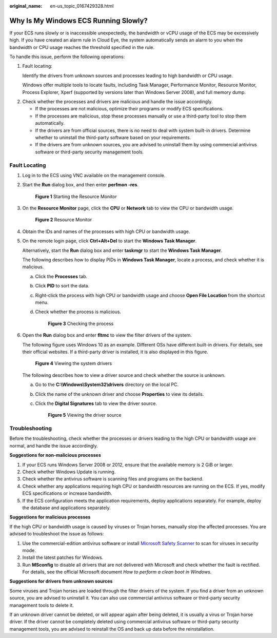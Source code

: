 :original_name: en-us_topic_0167429328.html

.. _en-us_topic_0167429328:

Why Is My Windows ECS Running Slowly?
=====================================

If your ECS runs slowly or is inaccessible unexpectedly, the bandwidth or vCPU usage of the ECS may be excessively high. If you have created an alarm rule in Cloud Eye, the system automatically sends an alarm to you when the bandwidth or CPU usage reaches the threshold specified in the rule.

To handle this issue, perform the following operations:

#. Fault locating:

   Identify the drivers from unknown sources and processes leading to high bandwidth or CPU usage.

   Windows offer multiple tools to locate faults, including Task Manager, Performance Monitor, Resource Monitor, Process Explorer, Xperf (supported by versions later than Windows Server 2008), and full memory dump.

2. Check whether the processes and drivers are malicious and handle the issue accordingly.

   -  If the processes are not malicious, optimize their programs or modify ECS specifications.
   -  If the processes are malicious, stop these processes manually or use a third-party tool to stop them automatically.
   -  If the drivers are from official sources, there is no need to deal with system built-in drivers. Determine whether to uninstall the third-party software based on your requirements.
   -  If the drivers are from unknown sources, you are advised to uninstall them by using commercial antivirus software or third-party security management tools.

Fault Locating
--------------

#. Log in to the ECS using VNC available on the management console.

#. Start the **Run** dialog box, and then enter **perfmon -res**.


   .. figure:: /_static/images/en-us_image_0281771106.png
      :alt: **Figure 1** Starting the Resource Monitor

      **Figure 1** Starting the Resource Monitor

#. On the **Resource Monitor** page, click the **CPU** or **Network** tab to view the CPU or bandwidth usage.


   .. figure:: /_static/images/en-us_image_0281773972.png
      :alt: **Figure 2** Resource Monitor

      **Figure 2** Resource Monitor

#. Obtain the IDs and names of the processes with high CPU or bandwidth usage.

#. On the remote login page, click **Ctrl+Alt+Del** to start the **Windows Task Manager**.

   Alternatively, start the **Run** dialog box and enter **taskmgr** to start the **Windows Task Manager**.

   The following describes how to display PIDs in **Windows Task Manager**, locate a process, and check whether it is malicious.

   a. Click the **Processes** tab.

   b. Click **PID** to sort the data.

   c. Right-click the process with high CPU or bandwidth usage and choose **Open File Location** from the shortcut menu.

   d. Check whether the process is malicious.


      .. figure:: /_static/images/en-us_image_0000001695612925.png
         :alt: **Figure 3** Checking the process

         **Figure 3** Checking the process

#. Open the **Run** dialog box and enter **fltmc** to view the filter drivers of the system.

   The following figure uses Windows 10 as an example. Different OSs have different built-in drivers. For details, see their official websites. If a third-party driver is installed, it is also displayed in this figure.


   .. figure:: /_static/images/en-us_image_0000001714627664.png
      :alt: **Figure 4** Viewing the system drivers

      **Figure 4** Viewing the system drivers

   The following describes how to view a driver source and check whether the source is unknown.

   a. Go to the **C:\\Windows\\System32\\drivers** directory on the local PC.

   b. Click the name of the unknown driver and choose **Properties** to view its details.

   c. Click the **Digital Signatures** tab to view the driver source.


      .. figure:: /_static/images/en-us_image_0000001762549449.png
         :alt: **Figure 5** Viewing the driver source

         **Figure 5** Viewing the driver source

Troubleshooting
---------------

Before the troubleshooting, check whether the processes or drivers leading to the high CPU or bandwidth usage are normal, and handle the issue accordingly.

**Suggestions for non-malicious processes**

#. If your ECS runs Windows Server 2008 or 2012, ensure that the available memory is 2 GiB or larger.
#. Check whether Windows Update is running.
#. Check whether the antivirus software is scanning files and programs on the backend.
#. Check whether any applications requiring high CPU or bandwidth resources are running on the ECS. If yes, modify ECS specifications or increase bandwidth.
#. If the ECS configuration meets the application requirements, deploy applications separately. For example, deploy the database and applications separately.

**Suggestions for malicious processes**

If the high CPU or bandwidth usage is caused by viruses or Trojan horses, manually stop the affected processes. You are advised to troubleshoot the issue as follows:

#. Use the commercial-edition antivirus software or install `Microsoft Safety Scanner <https://learn.microsoft.com/en-us/microsoft-365/security/intelligence/safety-scanner-download?view=o365-worldwide&spm=a2c4g.11186623.2.22.3fe9671c4mJYXV>`__ to scan for viruses in security mode.
#. Install the latest patches for Windows.
#. Run **MSconfig** to disable all drivers that are not delivered with Microsoft and check whether the fault is rectified. For details, see the official Microsoft document *How to perform a clean boot in Windows*.

**Suggestions for drivers from unknown sources**

Some viruses and Trojan horses are loaded through the filter drivers of the system. If you find a driver from an unknown source, you are advised to uninstall it. You can also use commercial antivirus software or third-party security management tools to delete it.

If an unknown driver cannot be deleted, or will appear again after being deleted, it is usually a virus or Trojan horse driver. If the driver cannot be completely deleted using commercial antivirus software or third-party security management tools, you are advised to reinstall the OS and back up data before the reinstallation.
